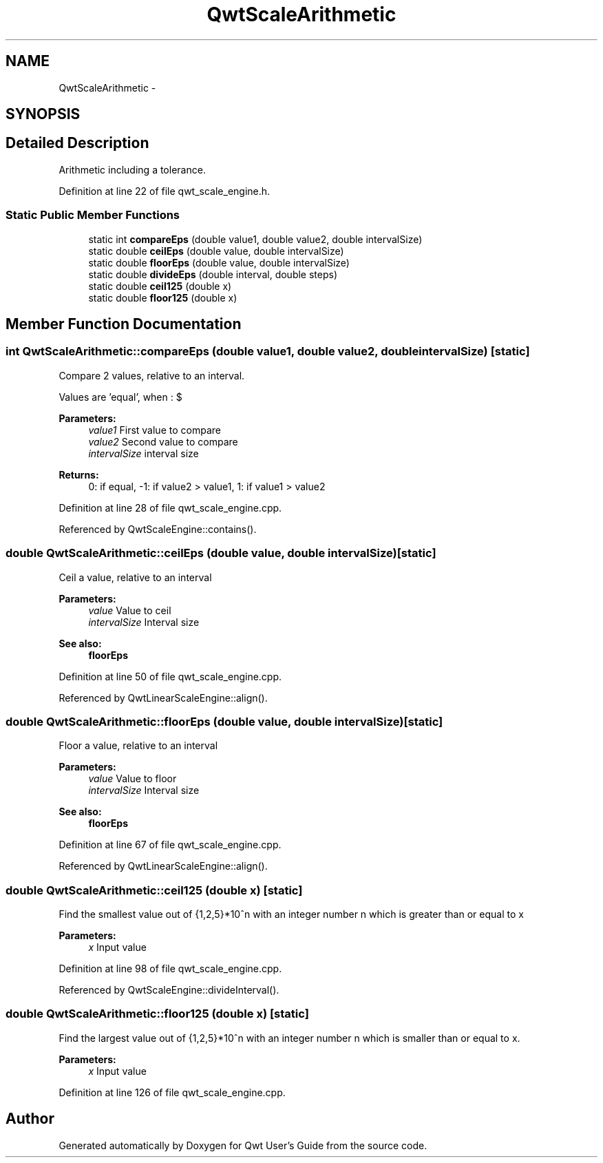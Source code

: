 .TH "QwtScaleArithmetic" 3 "24 May 2008" "Version 5.1.1" "Qwt User's Guide" \" -*- nroff -*-
.ad l
.nh
.SH NAME
QwtScaleArithmetic \- 
.SH SYNOPSIS
.br
.PP
.SH "Detailed Description"
.PP 
Arithmetic including a tolerance. 
.PP
Definition at line 22 of file qwt_scale_engine.h.
.SS "Static Public Member Functions"

.in +1c
.ti -1c
.RI "static int \fBcompareEps\fP (double value1, double value2, double intervalSize)"
.br
.ti -1c
.RI "static double \fBceilEps\fP (double value, double intervalSize)"
.br
.ti -1c
.RI "static double \fBfloorEps\fP (double value, double intervalSize)"
.br
.ti -1c
.RI "static double \fBdivideEps\fP (double interval, double steps)"
.br
.ti -1c
.RI "static double \fBceil125\fP (double x)"
.br
.ti -1c
.RI "static double \fBfloor125\fP (double x)"
.br
.in -1c
.SH "Member Function Documentation"
.PP 
.SS "int QwtScaleArithmetic::compareEps (double value1, double value2, double intervalSize)\fC [static]\fP"
.PP
Compare 2 values, relative to an interval. 
.PP
Values are 'equal', when : $\cdot value2 - value1 <= abs(intervalSize * 10e^{-6})$
.PP
\fBParameters:\fP
.RS 4
\fIvalue1\fP First value to compare 
.br
\fIvalue2\fP Second value to compare 
.br
\fIintervalSize\fP interval size
.RE
.PP
\fBReturns:\fP
.RS 4
0: if equal, -1: if value2 > value1, 1: if value1 > value2 
.RE
.PP

.PP
Definition at line 28 of file qwt_scale_engine.cpp.
.PP
Referenced by QwtScaleEngine::contains().
.SS "double QwtScaleArithmetic::ceilEps (double value, double intervalSize)\fC [static]\fP"
.PP
Ceil a value, relative to an interval
.PP
\fBParameters:\fP
.RS 4
\fIvalue\fP Value to ceil 
.br
\fIintervalSize\fP Interval size
.RE
.PP
\fBSee also:\fP
.RS 4
\fBfloorEps\fP 
.RE
.PP

.PP
Definition at line 50 of file qwt_scale_engine.cpp.
.PP
Referenced by QwtLinearScaleEngine::align().
.SS "double QwtScaleArithmetic::floorEps (double value, double intervalSize)\fC [static]\fP"
.PP
Floor a value, relative to an interval
.PP
\fBParameters:\fP
.RS 4
\fIvalue\fP Value to floor 
.br
\fIintervalSize\fP Interval size
.RE
.PP
\fBSee also:\fP
.RS 4
\fBfloorEps\fP 
.RE
.PP

.PP
Definition at line 67 of file qwt_scale_engine.cpp.
.PP
Referenced by QwtLinearScaleEngine::align().
.SS "double QwtScaleArithmetic::ceil125 (double x)\fC [static]\fP"
.PP
Find the smallest value out of {1,2,5}*10^n with an integer number n which is greater than or equal to x
.PP
\fBParameters:\fP
.RS 4
\fIx\fP Input value 
.RE
.PP

.PP
Definition at line 98 of file qwt_scale_engine.cpp.
.PP
Referenced by QwtScaleEngine::divideInterval().
.SS "double QwtScaleArithmetic::floor125 (double x)\fC [static]\fP"
.PP
Find the largest value out of {1,2,5}*10^n with an integer number n which is smaller than or equal to x. 
.PP
\fBParameters:\fP
.RS 4
\fIx\fP Input value 
.RE
.PP

.PP
Definition at line 126 of file qwt_scale_engine.cpp.

.SH "Author"
.PP 
Generated automatically by Doxygen for Qwt User's Guide from the source code.
